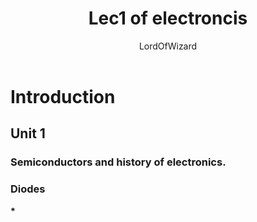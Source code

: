 #+TITLE: Lec1 of electroncis
#+AUTHOR: LordOfWizard
#+TEACHER: shital patil

* Introduction
** Unit 1
*** Semiconductors and history of electronics.
*** Diodes
***
